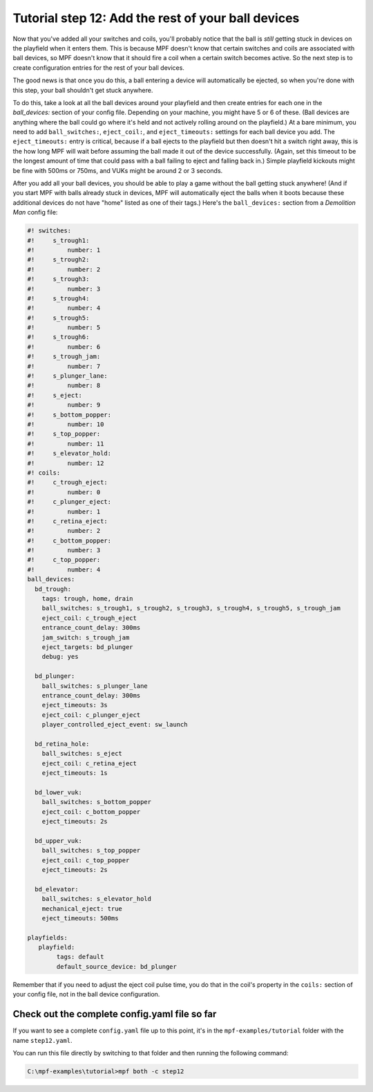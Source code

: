 Tutorial step 12: Add the rest of your ball devices
===================================================

Now that you've added all your switches and coils, you'll probably
notice that the ball is *still* getting stuck in devices on the
playfield when it enters them. This is because MPF doesn't know that
certain switches and coils are associated with ball devices, so MPF
doesn't know that it should fire a coil when a certain switch becomes
active. So the next step is to create configuration entries for the
rest of your ball devices.

The good news is that once you do this, a
ball entering a device will automatically be ejected, so when you're
done with this step, your ball shouldn't get stuck anywhere.

To do
this, take a look at all the ball devices around your playfield and
then create entries for each one in the *ball_devices:* section of
your config file. Depending on your machine, you might have 5 or 6 of
these. (Ball devices are anything where the ball could go where it's
held and not actively rolling around on the playfield.) At a bare
minimum, you need to add ``ball_switches:``, ``eject_coil:``, and
``eject_timeouts:`` settings for each ball device you add. The
``eject_timeouts:`` entry is critical, because if a ball ejects to the
playfield but then doesn't hit a switch right away, this is the how
long MPF will wait before assuming the ball made it out of the device
successfully. (Again, set this timeout to be the longest amount of
time that could pass with a ball failing to eject and falling back
in.) Simple playfield kickouts might be fine with 500ms or 750ms, and
VUKs might be around 2 or 3 seconds.

After you add all your ball
devices, you should be able to play a game without the ball getting
stuck anywhere! (And if you start MPF with balls already stuck in
devices, MPF will automatically eject the balls when it boots because
these additional devices do not have "home" listed as one of their
tags.) Here's the ``ball_devices:`` section from a *Demolition Man*
config file:

.. code-block:: mpf-config

    #! switches:
    #!     s_trough1:
    #!         number: 1
    #!     s_trough2:
    #!         number: 2
    #!     s_trough3:
    #!         number: 3
    #!     s_trough4:
    #!         number: 4
    #!     s_trough5:
    #!         number: 5
    #!     s_trough6:
    #!         number: 6
    #!     s_trough_jam:
    #!         number: 7
    #!     s_plunger_lane:
    #!         number: 8
    #!     s_eject:
    #!         number: 9
    #!     s_bottom_popper:
    #!         number: 10
    #!     s_top_popper:
    #!         number: 11
    #!     s_elevator_hold:
    #!         number: 12
    #! coils:
    #!     c_trough_eject:
    #!         number: 0
    #!     c_plunger_eject:
    #!         number: 1
    #!     c_retina_eject:
    #!         number: 2
    #!     c_bottom_popper:
    #!         number: 3
    #!     c_top_popper:
    #!         number: 4
    ball_devices:
      bd_trough:
        tags: trough, home, drain
        ball_switches: s_trough1, s_trough2, s_trough3, s_trough4, s_trough5, s_trough_jam
        eject_coil: c_trough_eject
        entrance_count_delay: 300ms
        jam_switch: s_trough_jam
        eject_targets: bd_plunger
        debug: yes

      bd_plunger:
        ball_switches: s_plunger_lane
        entrance_count_delay: 300ms
        eject_timeouts: 3s
        eject_coil: c_plunger_eject
        player_controlled_eject_event: sw_launch

      bd_retina_hole:
        ball_switches: s_eject
        eject_coil: c_retina_eject
        eject_timeouts: 1s

      bd_lower_vuk:
        ball_switches: s_bottom_popper
        eject_coil: c_bottom_popper
        eject_timeouts: 2s

      bd_upper_vuk:
        ball_switches: s_top_popper
        eject_coil: c_top_popper
        eject_timeouts: 2s

      bd_elevator:
        ball_switches: s_elevator_hold
        mechanical_eject: true
        eject_timeouts: 500ms

    playfields:
       playfield:
            tags: default
            default_source_device: bd_plunger

Remember that if you need to adjust the eject coil pulse time, you do
that in the coil's property in the ``coils:`` section of your config
file, not in the ball device configuration.

Check out the complete config.yaml file so far
----------------------------------------------

If you want to see a complete ``config.yaml`` file up to this point, it's in the ``mpf-examples/tutorial``
folder with the name ``step12.yaml``.

You can run this file directly by switching to that folder and then running the following command:

.. code-block:: doscon

   C:\mpf-examples\tutorial>mpf both -c step12
